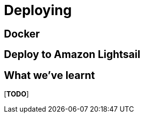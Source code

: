 [[deploying]]
= Deploying


== Docker



== Deploy to Amazon Lightsail




== What we've learnt

[***TODO***]
